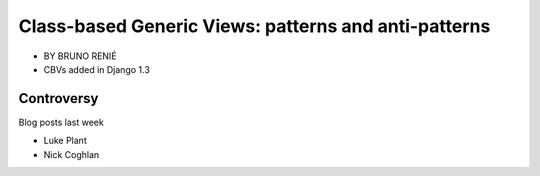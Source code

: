 ========================================================
Class-based Generic Views: patterns and anti-patterns
========================================================

* BY BRUNO RENIÉ
* CBVs added in Django 1.3

Controversy
============

Blog posts last week

* Luke Plant
* Nick Coghlan

